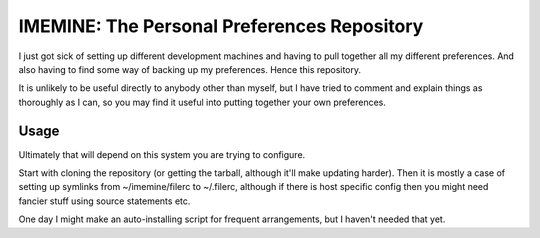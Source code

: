 

IMEMINE: The Personal Preferences Repository
==========================================================

I just got sick of setting up different development machines and
having to pull together all my different preferences.  And also
having to find some way of backing up my preferences.  Hence this
repository.

It is unlikely to be useful directly to anybody other than myself,
but I have tried to comment and explain things as thoroughly as I
can, so you may find it useful into putting together your own
preferences.


Usage
------------------------------

Ultimately that will depend on this system you are trying to
configure.

Start with cloning the repository (or getting the tarball, although
it'll make updating harder).  Then it is mostly a case of setting
up symlinks from ~/imemine/filerc to ~/.filerc, although if there is
host specific config then you might need fancier stuff using
source statements etc.

One day I might make an auto-installing script for frequent
arrangements, but I haven't needed that yet.


